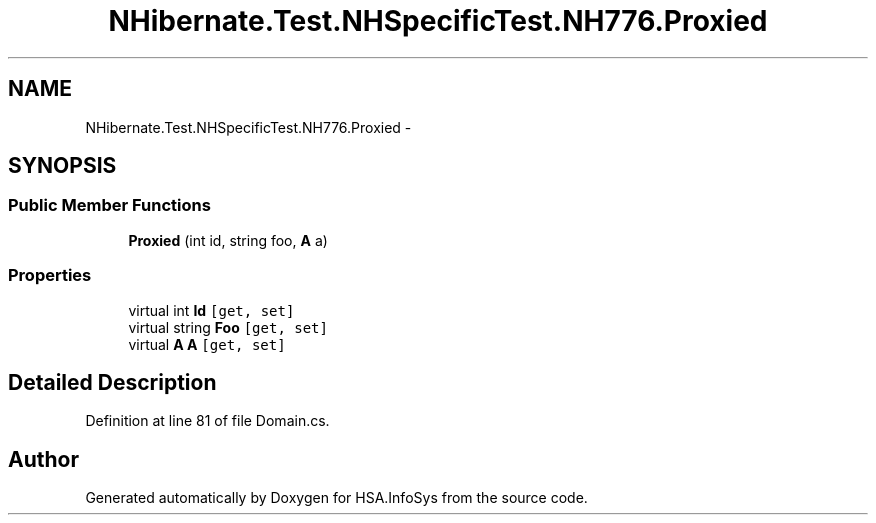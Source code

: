 .TH "NHibernate.Test.NHSpecificTest.NH776.Proxied" 3 "Fri Jul 5 2013" "Version 1.0" "HSA.InfoSys" \" -*- nroff -*-
.ad l
.nh
.SH NAME
NHibernate.Test.NHSpecificTest.NH776.Proxied \- 
.SH SYNOPSIS
.br
.PP
.SS "Public Member Functions"

.in +1c
.ti -1c
.RI "\fBProxied\fP (int id, string foo, \fBA\fP a)"
.br
.in -1c
.SS "Properties"

.in +1c
.ti -1c
.RI "virtual int \fBId\fP\fC [get, set]\fP"
.br
.ti -1c
.RI "virtual string \fBFoo\fP\fC [get, set]\fP"
.br
.ti -1c
.RI "virtual \fBA\fP \fBA\fP\fC [get, set]\fP"
.br
.in -1c
.SH "Detailed Description"
.PP 
Definition at line 81 of file Domain\&.cs\&.

.SH "Author"
.PP 
Generated automatically by Doxygen for HSA\&.InfoSys from the source code\&.
